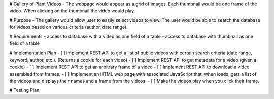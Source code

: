 # Gallery of Plant Videos
- The webpage would appear as a grid of images. Each thumbnail would be one frame of the video. When clicking on the thumbnail the video would play.

# Purpose
- The gallery would allow user to easily select videos to view. The user would be able to search the database for videos based on various criteria (author, date range).

# Requirements
- access to database with a video as one field of a table
- access to database with thumbnail as one field of a table

# Implementation Plan
- [ ] Implement REST API to get a list of public videos with certain search criteria (date range, keyword, author, etc.). (Returns a cookie for each video)
- [ ] Implement REST API to get metadata for a video (given a cookie)
- [ ] Implement REST API to get an arbitrary frame of a video
- [ ] Implement REST API to download a video assembled from frames.
- [ ] Implement an HTML web page with associated JavaScript that, when loads, gets a list of the videos and displays their names and a frame from the videos.
- [ ] Make the videos play when you click their frame.

# Testing Plan

